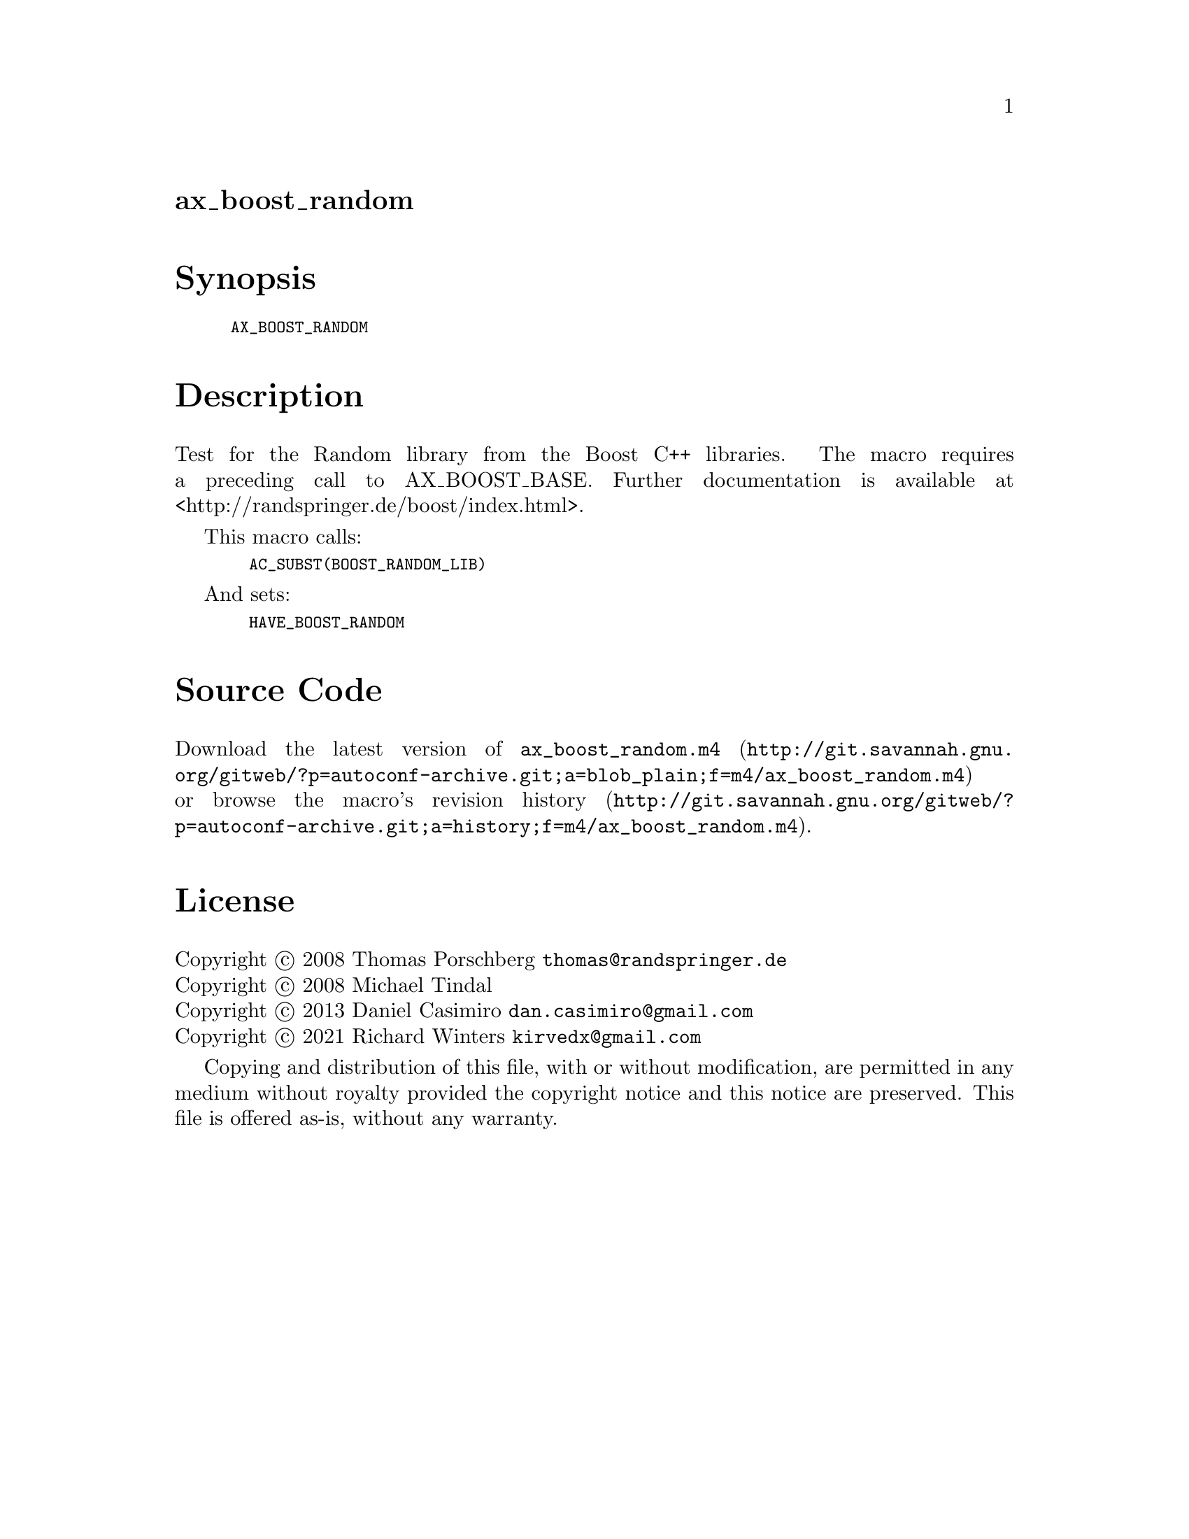 @node ax_boost_random
@unnumberedsec ax_boost_random

@majorheading Synopsis

@smallexample
AX_BOOST_RANDOM
@end smallexample

@majorheading Description

Test for the Random library from the Boost C++ libraries. The macro
requires a preceding call to AX_BOOST_BASE. Further documentation is
available at <http://randspringer.de/boost/index.html>.

This macro calls:

@smallexample
  AC_SUBST(BOOST_RANDOM_LIB)
@end smallexample

And sets:

@smallexample
  HAVE_BOOST_RANDOM
@end smallexample

@majorheading Source Code

Download the
@uref{http://git.savannah.gnu.org/gitweb/?p=autoconf-archive.git;a=blob_plain;f=m4/ax_boost_random.m4,latest
version of @file{ax_boost_random.m4}} or browse
@uref{http://git.savannah.gnu.org/gitweb/?p=autoconf-archive.git;a=history;f=m4/ax_boost_random.m4,the
macro's revision history}.

@majorheading License

@w{Copyright @copyright{} 2008 Thomas Porschberg @email{thomas@@randspringer.de}} @* @w{Copyright @copyright{} 2008 Michael Tindal} @* @w{Copyright @copyright{} 2013 Daniel Casimiro @email{dan.casimiro@@gmail.com}} @* @w{Copyright @copyright{} 2021 Richard Winters @email{kirvedx@@gmail.com}}

Copying and distribution of this file, with or without modification, are
permitted in any medium without royalty provided the copyright notice
and this notice are preserved. This file is offered as-is, without any
warranty.
